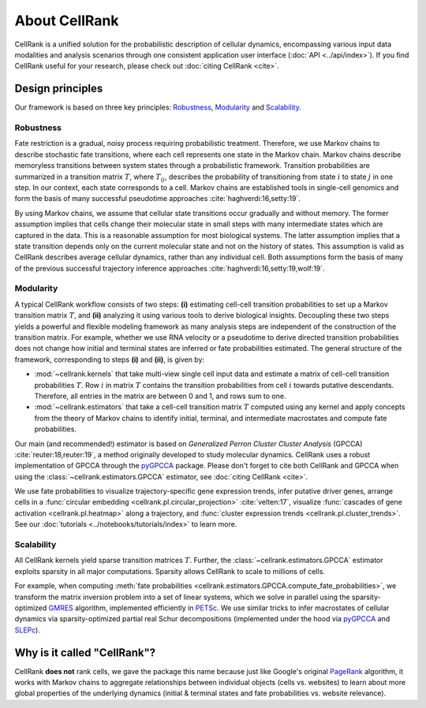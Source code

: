 About CellRank
==============
CellRank is a unified solution for the probabilistic description of cellular dynamics, encompassing various input data
modalities and analysis scenarios through one consistent application user interface (:doc:`API <../api/index>`).
If you find CellRank useful for your research, please check out :doc:`citing CellRank <cite>`.

Design principles
-----------------
Our framework is based on three key principles: `Robustness`_, `Modularity`_ and `Scalability`_.

Robustness
~~~~~~~~~~
Fate restriction is a gradual, noisy process requiring probabilistic treatment. Therefore, we use Markov chains to
describe stochastic fate transitions, where each cell represents one state in the Markov chain. Markov chains describe
memoryless transitions between system states through a probabilistic framework. Transition probabilities are summarized
in a transition matrix :math:`T`, where :math:`T_{ij}`, describes the probability of transitioning from state :math:`i`
to state :math:`j` in one step. In our context, each state corresponds to a cell. Markov chains are established tools in
single-cell genomics and form the basis of many successful pseudotime approaches :cite:`haghverdi:16,setty:19`.

By using Markov chains, we assume that cellular state transitions occur gradually and without memory. The former
assumption implies that cells change their molecular state in small steps with many intermediate states which are
captured in the data. This is a reasonable assumption for most biological systems. The latter assumption implies that a
state transition depends only on the current molecular state and not on the history of states. This assumption is valid
as CellRank describes average cellular dynamics, rather than any individual cell. Both assumptions form the basis of
many of the previous successful trajectory inference approaches :cite:`haghverdi:16,setty:19,wolf:19`.

Modularity
~~~~~~~~~~
A typical CellRank workflow consists of two steps: **(i)** estimating cell-cell transition probabilities to set up a
Markov transition matrix :math:`T`, and **(ii)** analyzing it using various tools to derive biological insights.
Decoupling these two steps yields a powerful and flexible modeling framework as many analysis steps are independent
of the construction of the transition matrix. For example, whether we use RNA velocity or a pseudotime to derive
directed transition probabilities does not change how initial and terminal states are inferred or fate probabilities
estimated. The general structure of the framework, corresponding to steps **(i)** and **(ii)**, is given by:

* :mod:`~cellrank.kernels` that take multi-view single cell input data  and estimate a matrix of cell-cell
  transition probabilities :math:`T`. Row :math:`i` in matrix :math:`T` contains the transition probabilities from cell
  :math:`i` towards putative descendants. Therefore, all entries in the matrix are between 0 and 1, and rows sum to one.
* :mod:`~cellrank.estimators` that take a cell-cell transition matrix :math:`T` computed using any kernel and
  apply concepts from the theory of Markov chains to identify initial, terminal, and intermediate macrostates
  and compute fate probabilities.

Our main (and recommended!) estimator is based on *Generalized Perron Cluster Cluster Analysis* (GPCCA)
:cite:`reuter:18,reuter:19`, a method originally developed to study molecular dynamics. CellRank uses a
robust implementation of GPCCA through the `pyGPCCA`_ package. Please don't forget to cite both CellRank and GPCCA when
using the :class:`~cellrank.estimators.GPCCA` estimator, see :doc:`citing CellRank <cite>`.

We use fate probabilities to visualize trajectory-specific gene expression trends, infer putative driver genes,
arrange cells in a :func:`circular embedding <cellrank.pl.circular_projection>` :cite:`velten:17`, visualize
:func:`cascades of gene activation <cellrank.pl.heatmap>` along a trajectory, and
:func:`cluster expression trends <cellrank.pl.cluster_trends>`. See our :doc:`tutorials <../notebooks/tutorials/index>` to learn more.

Scalability
~~~~~~~~~~~
All CellRank kernels yield sparse transition matrices :math:`T`. Further, the :class:`~cellrank.estimators.GPCCA`
estimator exploits sparsity in all major computations. Sparsity allows CellRank to scale to millions of cells.

For example, when computing :meth:`fate probabilities <cellrank.estimators.GPCCA.compute_fate_probabilities>`, we transform the matrix
inversion problem into a set of linear systems, which we solve in parallel using the sparsity-optimized `GMRES`_ algorithm, implemented
efficiently in `PETSc`_. We use similar tricks to infer macrostates of cellular dynamics via sparsity-optimized partial real Schur
decompositions (implemented under the hood via `pyGPCCA`_ and `SLEPc`_).

Why is it called "CellRank"?
----------------------------
CellRank **does not** rank cells, we gave the package this name because just like Google's original `PageRank`_
algorithm, it works with Markov chains to aggregate relationships between individual objects (cells vs. websites)
to learn about more global properties of the underlying dynamics (initial & terminal states and fate probabilities vs.
website relevance).

.. _PageRank: https://en.wikipedia.org/wiki/PageRank
.. _pyGPCCA: https://github.com/msmdev/pyGPCCA
.. _GMRES: https://en.wikipedia.org/wiki/Generalized_minimal_residual_method
.. _PETSc: https://petsc.org/release/
.. _SLEPc: https://slepc.upv.es/
